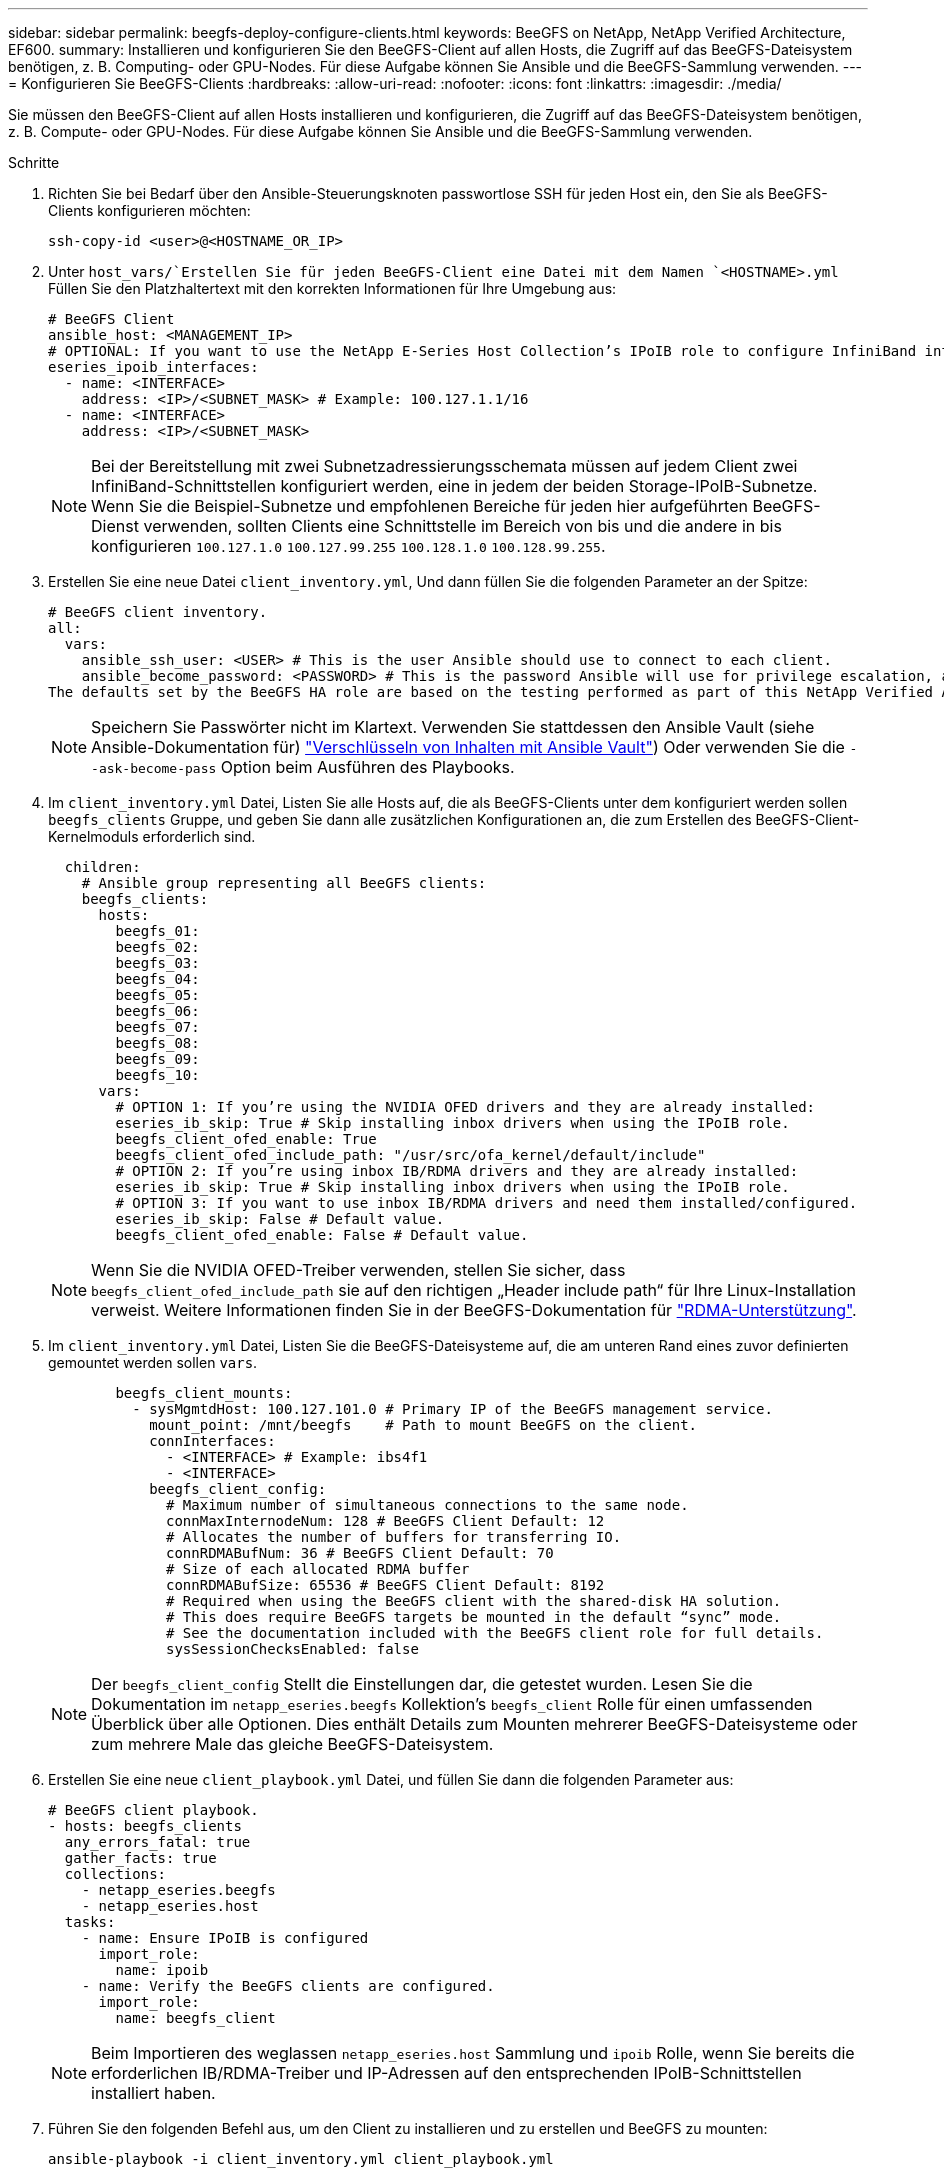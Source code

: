 ---
sidebar: sidebar 
permalink: beegfs-deploy-configure-clients.html 
keywords: BeeGFS on NetApp, NetApp Verified Architecture, EF600. 
summary: Installieren und konfigurieren Sie den BeeGFS-Client auf allen Hosts, die Zugriff auf das BeeGFS-Dateisystem benötigen, z. B. Computing- oder GPU-Nodes. Für diese Aufgabe können Sie Ansible und die BeeGFS-Sammlung verwenden. 
---
= Konfigurieren Sie BeeGFS-Clients
:hardbreaks:
:allow-uri-read: 
:nofooter: 
:icons: font
:linkattrs: 
:imagesdir: ./media/


[role="lead"]
Sie müssen den BeeGFS-Client auf allen Hosts installieren und konfigurieren, die Zugriff auf das BeeGFS-Dateisystem benötigen, z. B. Compute- oder GPU-Nodes. Für diese Aufgabe können Sie Ansible und die BeeGFS-Sammlung verwenden.

.Schritte
. Richten Sie bei Bedarf über den Ansible-Steuerungsknoten passwortlose SSH für jeden Host ein, den Sie als BeeGFS-Clients konfigurieren möchten:
+
`ssh-copy-id <user>@<HOSTNAME_OR_IP>`

. Unter `host_vars/`Erstellen Sie für jeden BeeGFS-Client eine Datei mit dem Namen `<HOSTNAME>.yml` Füllen Sie den Platzhaltertext mit den korrekten Informationen für Ihre Umgebung aus:
+
....
# BeeGFS Client
ansible_host: <MANAGEMENT_IP>
# OPTIONAL: If you want to use the NetApp E-Series Host Collection’s IPoIB role to configure InfiniBand interfaces for clients to connect to BeeGFS file systems:
eseries_ipoib_interfaces:
  - name: <INTERFACE>
    address: <IP>/<SUBNET_MASK> # Example: 100.127.1.1/16
  - name: <INTERFACE>
    address: <IP>/<SUBNET_MASK>
....
+

NOTE: Bei der Bereitstellung mit zwei Subnetzadressierungsschemata müssen auf jedem Client zwei InfiniBand-Schnittstellen konfiguriert werden, eine in jedem der beiden Storage-IPoIB-Subnetze. Wenn Sie die Beispiel-Subnetze und empfohlenen Bereiche für jeden hier aufgeführten BeeGFS-Dienst verwenden, sollten Clients eine Schnittstelle im Bereich von bis und die andere in bis konfigurieren `100.127.1.0` `100.127.99.255` `100.128.1.0` `100.128.99.255`.

. Erstellen Sie eine neue Datei `client_inventory.yml`, Und dann füllen Sie die folgenden Parameter an der Spitze:
+
....
# BeeGFS client inventory.
all:
  vars:
    ansible_ssh_user: <USER> # This is the user Ansible should use to connect to each client.
    ansible_become_password: <PASSWORD> # This is the password Ansible will use for privilege escalation, and requires the ansible_ssh_user be root, or have sudo privileges.
The defaults set by the BeeGFS HA role are based on the testing performed as part of this NetApp Verified Architecture and differ from the typical BeeGFS client defaults.
....
+

NOTE: Speichern Sie Passwörter nicht im Klartext. Verwenden Sie stattdessen den Ansible Vault (siehe Ansible-Dokumentation für) https://docs.ansible.com/ansible/latest/user_guide/vault.html["Verschlüsseln von Inhalten mit Ansible Vault"^]) Oder verwenden Sie die `--ask-become-pass` Option beim Ausführen des Playbooks.

. Im `client_inventory.yml` Datei, Listen Sie alle Hosts auf, die als BeeGFS-Clients unter dem konfiguriert werden sollen `beegfs_clients` Gruppe, und geben Sie dann alle zusätzlichen Konfigurationen an, die zum Erstellen des BeeGFS-Client-Kernelmoduls erforderlich sind.
+
....
  children:
    # Ansible group representing all BeeGFS clients:
    beegfs_clients:
      hosts:
        beegfs_01:
        beegfs_02:
        beegfs_03:
        beegfs_04:
        beegfs_05:
        beegfs_06:
        beegfs_07:
        beegfs_08:
        beegfs_09:
        beegfs_10:
      vars:
        # OPTION 1: If you’re using the NVIDIA OFED drivers and they are already installed:
        eseries_ib_skip: True # Skip installing inbox drivers when using the IPoIB role.
        beegfs_client_ofed_enable: True
        beegfs_client_ofed_include_path: "/usr/src/ofa_kernel/default/include"
        # OPTION 2: If you’re using inbox IB/RDMA drivers and they are already installed:
        eseries_ib_skip: True # Skip installing inbox drivers when using the IPoIB role.
        # OPTION 3: If you want to use inbox IB/RDMA drivers and need them installed/configured.
        eseries_ib_skip: False # Default value.
        beegfs_client_ofed_enable: False # Default value.
....
+

NOTE: Wenn Sie die NVIDIA OFED-Treiber verwenden, stellen Sie sicher, dass `beegfs_client_ofed_include_path` sie auf den richtigen „Header include path“ für Ihre Linux-Installation verweist. Weitere Informationen finden Sie in der BeeGFS-Dokumentation für https://doc.beegfs.io/latest/advanced_topics/rdma_support.html["RDMA-Unterstützung"^].

. Im `client_inventory.yml` Datei, Listen Sie die BeeGFS-Dateisysteme auf, die am unteren Rand eines zuvor definierten gemountet werden sollen `vars`.
+
....
        beegfs_client_mounts:
          - sysMgmtdHost: 100.127.101.0 # Primary IP of the BeeGFS management service.
            mount_point: /mnt/beegfs    # Path to mount BeeGFS on the client.
            connInterfaces:
              - <INTERFACE> # Example: ibs4f1
              - <INTERFACE>
            beegfs_client_config:
              # Maximum number of simultaneous connections to the same node.
              connMaxInternodeNum: 128 # BeeGFS Client Default: 12
              # Allocates the number of buffers for transferring IO.
              connRDMABufNum: 36 # BeeGFS Client Default: 70
              # Size of each allocated RDMA buffer
              connRDMABufSize: 65536 # BeeGFS Client Default: 8192
              # Required when using the BeeGFS client with the shared-disk HA solution.
              # This does require BeeGFS targets be mounted in the default “sync” mode.
              # See the documentation included with the BeeGFS client role for full details.
              sysSessionChecksEnabled: false
....
+

NOTE: Der `beegfs_client_config` Stellt die Einstellungen dar, die getestet wurden. Lesen Sie die Dokumentation im `netapp_eseries.beegfs` Kollektion’s `beegfs_client` Rolle für einen umfassenden Überblick über alle Optionen. Dies enthält Details zum Mounten mehrerer BeeGFS-Dateisysteme oder zum mehrere Male das gleiche BeeGFS-Dateisystem.

. Erstellen Sie eine neue `client_playbook.yml` Datei, und füllen Sie dann die folgenden Parameter aus:
+
....
# BeeGFS client playbook.
- hosts: beegfs_clients
  any_errors_fatal: true
  gather_facts: true
  collections:
    - netapp_eseries.beegfs
    - netapp_eseries.host
  tasks:
    - name: Ensure IPoIB is configured
      import_role:
        name: ipoib
    - name: Verify the BeeGFS clients are configured.
      import_role:
        name: beegfs_client
....
+

NOTE: Beim Importieren des weglassen `netapp_eseries.host` Sammlung und `ipoib` Rolle, wenn Sie bereits die erforderlichen IB/RDMA-Treiber und IP-Adressen auf den entsprechenden IPoIB-Schnittstellen installiert haben.

. Führen Sie den folgenden Befehl aus, um den Client zu installieren und zu erstellen und BeeGFS zu mounten:
+
....
ansible-playbook -i client_inventory.yml client_playbook.yml
....
. Bevor Sie das BeeGFS-Dateisystem in Produktion setzen, empfehlen wir * dringend*, sich bei allen Clients anzumelden und zu starten `beegfs-fsck --checkfs` Um sicherzustellen, dass alle Knoten erreichbar sind und keine Probleme gemeldet werden.


